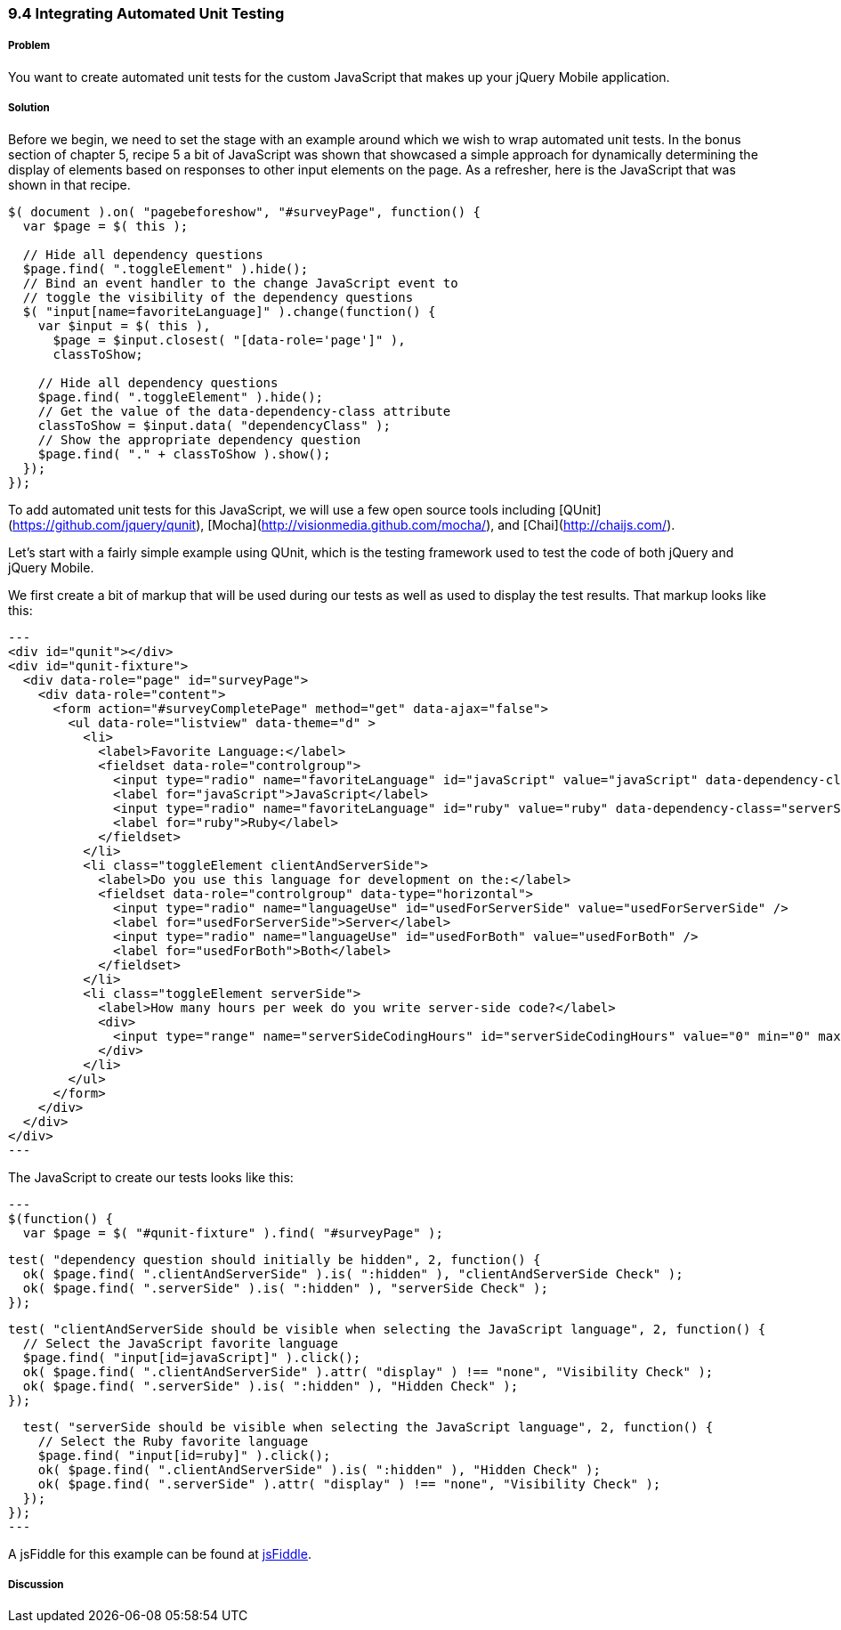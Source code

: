 ////

This recipe shows how to write automated unit tests against your jQuery Mobile application.

Author: Daniel Mohl <danmohl@gmail.com>

Bio: Daniel Mohl is a Microsoft MVP and F# Insider. He blogs at blog.danielmohl.com and you can follow him on Twitter at twitter.com/dmohl.

////

9.4 Integrating Automated Unit Testing
~~~~~~~~~~~~~~~~~~~~~~~~~~~~~~~~~~~~~~

Problem
+++++++

You want to create automated unit tests for the custom JavaScript that makes up your jQuery Mobile application.   

Solution
++++++++

Before we begin, we need to set the stage with an example around which we wish to wrap automated unit tests. 
In the bonus section of chapter 5, recipe 5 a bit of JavaScript was shown that showcased a simple approach for dynamically 
determining the display of elements based on responses to other input elements on the page. As a refresher, here is the 
JavaScript that was shown in that recipe.

[source, javascript]     
----
$( document ).on( "pagebeforeshow", "#surveyPage", function() {
  var $page = $( this );    

  // Hide all dependency questions
  $page.find( ".toggleElement" ).hide();
  // Bind an event handler to the change JavaScript event to 
  // toggle the visibility of the dependency questions
  $( "input[name=favoriteLanguage]" ).change(function() {
    var $input = $( this ), 
      $page = $input.closest( "[data-role='page']" ),
      classToShow;

    // Hide all dependency questions
    $page.find( ".toggleElement" ).hide();
    // Get the value of the data-dependency-class attribute 
    classToShow = $input.data( "dependencyClass" );
    // Show the appropriate dependency question
    $page.find( "." + classToShow ).show();
  });
});
----

To add automated unit tests for this JavaScript, we will use a few open source tools including [QUnit](https://github.com/jquery/qunit),
[Mocha](http://visionmedia.github.com/mocha/), and [Chai](http://chaijs.com/). 

Let's start with a fairly simple example using QUnit, which is the testing framework used to test the code of both jQuery and jQuery Mobile. 

We first create a bit of markup that will be used during our tests as well as used to display the test results. That markup looks like this:

[source, html]
---
<div id="qunit"></div>
<div id="qunit-fixture">
  <div data-role="page" id="surveyPage">
    <div data-role="content">
      <form action="#surveyCompletePage" method="get" data-ajax="false">
        <ul data-role="listview" data-theme="d" > 					
          <li>
            <label>Favorite Language:</label>
            <fieldset data-role="controlgroup">
              <input type="radio" name="favoriteLanguage" id="javaScript" value="javaScript" data-dependency-class="clientAndServerSide"/>
              <label for="javaScript">JavaScript</label>
              <input type="radio" name="favoriteLanguage" id="ruby" value="ruby" data-dependency-class="serverSide" />
              <label for="ruby">Ruby</label>
            </fieldset>
          </li>
          <li class="toggleElement clientAndServerSide">
            <label>Do you use this language for development on the:</label>
            <fieldset data-role="controlgroup" data-type="horizontal">
              <input type="radio" name="languageUse" id="usedForServerSide" value="usedForServerSide" />
              <label for="usedForServerSide">Server</label>
              <input type="radio" name="languageUse" id="usedForBoth" value="usedForBoth" />
              <label for="usedForBoth">Both</label>
            </fieldset>	
          </li>
          <li class="toggleElement serverSide">	
            <label>How many hours per week do you write server-side code?</label>
            <div>
              <input type="range" name="serverSideCodingHours" id="serverSideCodingHours" value="0" min="0" max="100" />
            </div>
          </li>					
        </ul>
      </form>
    </div>
  </div>
</div>
---

The JavaScript to create our tests looks like this:

[source, javascript]
---
$(function() {
  var $page = $( "#qunit-fixture" ).find( "#surveyPage" );
	
  test( "dependency question should initially be hidden", 2, function() {
    ok( $page.find( ".clientAndServerSide" ).is( ":hidden" ), "clientAndServerSide Check" );
    ok( $page.find( ".serverSide" ).is( ":hidden" ), "serverSide Check" );
  });	

  test( "clientAndServerSide should be visible when selecting the JavaScript language", 2, function() {
    // Select the JavaScript favorite language
    $page.find( "input[id=javaScript]" ).click();
    ok( $page.find( ".clientAndServerSide" ).attr( "display" ) !== "none", "Visibility Check" );
    ok( $page.find( ".serverSide" ).is( ":hidden" ), "Hidden Check" );	 
  });	

  test( "serverSide should be visible when selecting the JavaScript language", 2, function() {
    // Select the Ruby favorite language
    $page.find( "input[id=ruby]" ).click();	  
    ok( $page.find( ".clientAndServerSide" ).is( ":hidden" ), "Hidden Check" );
    ok( $page.find( ".serverSide" ).attr( "display" ) !== "none", "Visibility Check" );
  });
});  	
---

A jsFiddle for this example can be found at http://jsfiddle.net/gh/gist/jquery/1.8.2/4182401/[jsFiddle].

Discussion
++++++++++